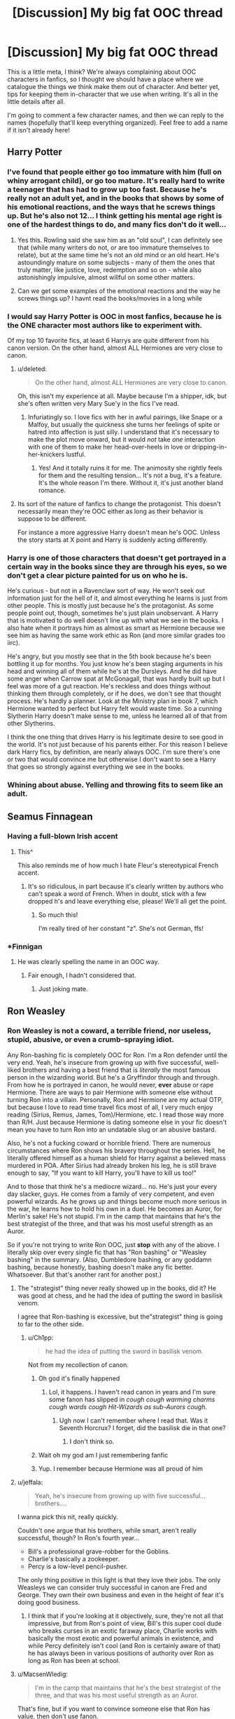 #+TITLE: [Discussion] My big fat OOC thread

* [Discussion] My big fat OOC thread
:PROPERTIES:
:Author: chaosattractor
:Score: 35
:DateUnix: 1468624363.0
:DateShort: 2016-Jul-16
:FlairText: Discussion
:END:
This is a little meta, I think? We're always complaining about OOC characters in fanfics, so I thought we should have a place where we catalogue the things we think make them out of character. And better yet, tips for keeping them in-character that we use when writing. It's all in the little details after all.

I'm going to comment a few character names, and then we can reply to the names (hopefully that'll keep everything organized). Feel free to add a name if it isn't already here!


** *Harry Potter*
:PROPERTIES:
:Author: chaosattractor
:Score: 8
:DateUnix: 1468624503.0
:DateShort: 2016-Jul-16
:END:

*** I've found that people either go too immature with him (full on whiny arrogant child), or go too mature. It's really hard to write a teenager that has had to grow up too fast. Because he's really not an adult yet, and in the books that shows by some of his emotional reactions, and the ways that he screws things up. But he's also not 12... I think getting his mental age right is one of the hardest things to do, and many fics don't do it well...
:PROPERTIES:
:Author: jfinner1
:Score: 25
:DateUnix: 1468627262.0
:DateShort: 2016-Jul-16
:END:

**** Yes this. Rowling said she saw him as an "old soul", I can definitely see that (while many writers do not, or are too immature themselves to relate), but at the same time he's not an old mind or an old heart. He's astoundingly mature on some subjects - many of them the ones that truly matter, like justice, love, redemption and so on - while also astonishingly impulsive, almost willful on some other matters.
:PROPERTIES:
:Author: dotsncommas
:Score: 2
:DateUnix: 1468757473.0
:DateShort: 2016-Jul-17
:END:


**** Can we get some examples of the emotional reactions and the way he screws things up? I havnt read the books/movies in a long while
:PROPERTIES:
:Author: PmMeFanFic
:Score: 1
:DateUnix: 1468646583.0
:DateShort: 2016-Jul-16
:END:


*** I would say Harry Potter is OOC in most fanfics, because he is the ONE character most authors like to experiment with.

Of my top 10 favorite fics, at least 6 Harrys are quite different from his canon version. On the other hand, almost ALL Hermiones are very close to canon.
:PROPERTIES:
:Author: InquisitorCOC
:Score: 13
:DateUnix: 1468628668.0
:DateShort: 2016-Jul-16
:END:

**** u/deleted:
#+begin_quote
  On the other hand, almost ALL Hermiones are very close to canon.
#+end_quote

Oh, this isn't my experience at all. Maybe because I'm a shipper, idk, but she's often written very Mary Sue'y in the fics I've read.
:PROPERTIES:
:Score: 24
:DateUnix: 1468628890.0
:DateShort: 2016-Jul-16
:END:

***** Infuriatingly so. I love fics with her in awful pairings, like Snape or a Malfoy, but usually the quickness she turns her feelings of spite or hatred into affection is just silly. I understand that it's necessary to make the plot move onward, but it would /not/ take /one/ interaction with one of them to make her head-over-heels in love or dripping-in-her-knickers lustful.
:PROPERTIES:
:Author: LaraCroftWithBCups
:Score: 4
:DateUnix: 1468639615.0
:DateShort: 2016-Jul-16
:END:

****** Yes! And it totally ruins it for me. The animosity she rightly feels for them and the resulting tension... It's not a bug, it's a feature. It's the whole reason I'm there. Without it, it's just another bland romance.
:PROPERTIES:
:Score: 8
:DateUnix: 1468640088.0
:DateShort: 2016-Jul-16
:END:


**** Its sort of the nature of fanfics to change the protagonist. This doesn't necessarily mean they're OOC either as long as their behavior is suppose to be different.

For instance a more aggressive Harry doesn't mean he's OOC. Unless the story starts at X point and Harry is suddenly acting differently.
:PROPERTIES:
:Author: howtopleaseme
:Score: 1
:DateUnix: 1468630247.0
:DateShort: 2016-Jul-16
:END:


*** Harry is one of those characters that doesn't get portrayed in a certain way in the books since they are through his eyes, so we don't get a clear picture painted for us on who he is.

He's curious - but not in a Ravenclaw sort of way. He won't seek out information just for the hell of it, and almost everything he learns is just from other people. This is mostly just because he's the protagonist. As some people point out, though, sometimes he's just plain unobservant. A Harry that is motivated to do well doesn't line up with what we see in the books. I also hate when it portrays him as almost as smart as Hermione because we see him as having the same work ethic as Ron (and more similar grades too iirc).

He's angry, but you mostly see that in the 5th book because he's been bottling it up for months. You just know he's been staging arguments in his head and winning all of them while he's at the Dursleys. And he did have some anger when Carrow spat at McGonagall, that was hardly built up but I feel was more of a gut reaction. He's reckless and does things without thinking them through completely, or if he does, we don't see that thought process. He's hardly a planner. Look at the Ministry plan in book 7, which Hermione wanted to perfect but Harry felt would waste time. So a cunning Slytherin Harry doesn't make sense to me, unless he learned all of that from other Slytherins.

I think the one thing that drives Harry is his legitimate desire to see good in the world. It's not just because of his parents either. For this reason I believe dark Harry fics, by definition, are nearly always OOC. I'm sure there's one or two that would convince me but otherwise I don't want to see a Harry that goes so strongly against everything we see in the books.
:PROPERTIES:
:Author: perfectauthentic
:Score: 6
:DateUnix: 1468673308.0
:DateShort: 2016-Jul-16
:END:


*** Whining about abuse. Yelling and throwing fits to seem like an adult.
:PROPERTIES:
:Author: howtopleaseme
:Score: 1
:DateUnix: 1468630288.0
:DateShort: 2016-Jul-16
:END:


** *Seamus Finnagean*
:PROPERTIES:
:Author: _awesaum_
:Score: 7
:DateUnix: 1468634217.0
:DateShort: 2016-Jul-16
:END:

*** Having a full-blown Irish accent
:PROPERTIES:
:Author: _awesaum_
:Score: 10
:DateUnix: 1468677082.0
:DateShort: 2016-Jul-16
:END:

**** This^

This also reminds me of how much I hate Fleur's stereotypical French accent.
:PROPERTIES:
:Author: PsychoGeek
:Score: 4
:DateUnix: 1468679055.0
:DateShort: 2016-Jul-16
:END:

***** It's so ridiculous, in part because it's clearly written by authors who can't speak a word of French. When in doubt, stick with a few dropped h's and leave everything else, please! We'll all get the point.
:PROPERTIES:
:Author: chaosattractor
:Score: 3
:DateUnix: 1468689777.0
:DateShort: 2016-Jul-16
:END:

****** So much this!

I'm really tired of her constant "z". She's not German, ffs!
:PROPERTIES:
:Score: 3
:DateUnix: 1468713563.0
:DateShort: 2016-Jul-17
:END:


*** *Finnigan
:PROPERTIES:
:Author: waylandertheslayer
:Score: 3
:DateUnix: 1468673073.0
:DateShort: 2016-Jul-16
:END:

**** He was clearly spelling the name in an OOC way.
:PROPERTIES:
:Author: Ch1pp
:Score: 6
:DateUnix: 1468710083.0
:DateShort: 2016-Jul-17
:END:

***** Fair enough, I hadn't considered that.
:PROPERTIES:
:Author: waylandertheslayer
:Score: 2
:DateUnix: 1468711193.0
:DateShort: 2016-Jul-17
:END:

****** Just joking mate.
:PROPERTIES:
:Author: Ch1pp
:Score: 3
:DateUnix: 1468712574.0
:DateShort: 2016-Jul-17
:END:


** *Ron Weasley*
:PROPERTIES:
:Author: chaosattractor
:Score: 5
:DateUnix: 1468624512.0
:DateShort: 2016-Jul-16
:END:

*** Ron Weasley is *not* a coward, a terrible friend, nor useless, stupid, abusive, or even a crumb-spraying idiot.

Any Ron-bashing fic is completely OOC for Ron. I'm a Ron defender until the very end. Yeah, he's insecure from growing up with five successful, well-liked brothers and having a best friend that is /literally/ the most famous person in the wizarding world. But he's a Gryffindor through and through. From how he is portrayed in canon, he would never, *ever* abuse or rape Hermione. There are ways to pair Hermione with someone else without turning Ron into a villain. Personally, Ron and Hermione are my actual OTP, but because I love to read time travel fics most of all, I very much enjoy reading (Sirius, Remus, James, Tom)/Hermione, etc. I read those way more than R/H. Just because Hermione is dating someone else in your fic doesn't mean you have to turn Ron into an undatable slug or an abusive bastard.

Also, he's not a fucking coward or horrible friend. There are numerous circumstances where Ron shows his bravery throughout the series. Hell, he literally offered himself as a human shield for Harry against a believed mass murdered in POA. After Sirius had already broken his leg, he is still brave enough to say, "If you want to kill Harry, you'll have to kill us too!"

And to those that think he's a mediocre wizard... no. He's just your every day slacker, guys. He comes from a family of very competent, and even powerful wizards. As he grows up and things become much more serious in the war, he learns how to hold his own in a duel. He becomes an Auror, for Merlin's sake! He's not stupid. I'm in the camp that maintains that he's the best strategist of the three, and that was his most useful strength as an Auror.

So if you're not trying to write Ron OOC, just *stop* with any of the above. I literally skip over every single fic that has "Ron bashing" or "Weasley bashing" in the summary. (Also, Dumbledore bashing, or any goddamn bashing, because honestly, bashing doesn't make any fic better. Whatsoever. But that's another rant for another post.)
:PROPERTIES:
:Author: sunshineallday
:Score: 30
:DateUnix: 1468635781.0
:DateShort: 2016-Jul-16
:END:

**** The "strategist" thing never really showed up in the books, did it? He was good at chess, and he had the idea of putting the sword in basilisk venom.

I agree that Ron-bashing is excessive, but the"strategist" thing is going to far to the other side.
:PROPERTIES:
:Author: beetnemesis
:Score: 14
:DateUnix: 1468676464.0
:DateShort: 2016-Jul-16
:END:

***** u/Ch1pp:
#+begin_quote
  he had the idea of putting the sword in basilisk venom.
#+end_quote

Not from my recollection of canon.
:PROPERTIES:
:Author: Ch1pp
:Score: 3
:DateUnix: 1468710358.0
:DateShort: 2016-Jul-17
:END:

****** Oh god it's finally happened
:PROPERTIES:
:Author: beetnemesis
:Score: 10
:DateUnix: 1468710461.0
:DateShort: 2016-Jul-17
:END:

******* Lol, it happens. I haven't read canon in years and I'm sure some fanon has slipped in /cough cough warming charms cough wards cough Hit-Wizards as sub-Aurors cough/.
:PROPERTIES:
:Author: Ch1pp
:Score: 4
:DateUnix: 1468712546.0
:DateShort: 2016-Jul-17
:END:

******** Ugh now I can't remember where I read that. Was it Seventh Horcrux? I forget, did the basilisk die in that one?
:PROPERTIES:
:Author: beetnemesis
:Score: 2
:DateUnix: 1468713193.0
:DateShort: 2016-Jul-17
:END:

********* I don't think so.
:PROPERTIES:
:Author: Ch1pp
:Score: 1
:DateUnix: 1468747647.0
:DateShort: 2016-Jul-17
:END:


****** Wait oh my god am I just remembering fanfic
:PROPERTIES:
:Author: beetnemesis
:Score: 5
:DateUnix: 1468710452.0
:DateShort: 2016-Jul-17
:END:


****** Yup. I remember because Hermione was all proud of him
:PROPERTIES:
:Author: beetnemesis
:Score: 1
:DateUnix: 1468710427.0
:DateShort: 2016-Jul-17
:END:


**** u/jeffala:
#+begin_quote
  Yeah, he's insecure from growing up with five successful...brothers....
#+end_quote

I wanna pick this nit, really quickly.

Couldn't one argue that his brothers, while smart, aren't really successful, though? In Ron's fourth year...

- Bill's a professional grave-robber for the Goblins.
- Charlie's basically a zookeeper.
- Percy is a low-level pencil-pusher.

The only thing positive in this light is that they love their jobs. The only Weasleys we can consider truly successful in canon are Fred and George. They own their own business and even in the height of fear it's doing good business.
:PROPERTIES:
:Author: jeffala
:Score: 3
:DateUnix: 1468798910.0
:DateShort: 2016-Jul-18
:END:

***** I think that if you're looking at it objectively, sure, they're not all that impressive, but from Ron's point of view, Bill's this super cool dude who breaks curses in an exotic faraway place, Charlie works with basically the most exotic and powerful animals in existence, and while Percy definitely isn't cool (and Ron is certainly aware of that) he has always been in various positions of authority over Ron as long as Ron has been at school.
:PROPERTIES:
:Author: dcvio
:Score: 4
:DateUnix: 1468810546.0
:DateShort: 2016-Jul-18
:END:


**** u/MacsenWledig:
#+begin_quote
  I'm in the camp that maintains that he's the best strategist of the three, and that was his most useful strength as an Auror.
#+end_quote

That's fine, but if you want to convince someone else that Ron has value, then don't use fanon.
:PROPERTIES:
:Author: MacsenWledig
:Score: 2
:DateUnix: 1468777598.0
:DateShort: 2016-Jul-17
:END:


*** Not useless. Never useless. A ton of fics tend to represent Ron as completely mediocre or even inept compared to his peers, but that's where they are wrong. Ron is a slacker with self-esteem issues, not an idiot.

Like some other Weasleys, a bit of a bigot.
:PROPERTIES:
:Score: 10
:DateUnix: 1468627053.0
:DateShort: 2016-Jul-16
:END:

**** Being a bigot is fanon. Not canon. In the books the bias against the Slytherins is justified. JK wrote them as obvious antagonists.
:PROPERTIES:
:Author: howtopleaseme
:Score: 6
:DateUnix: 1468630781.0
:DateShort: 2016-Jul-16
:END:

***** His family doesn't talk to or about their only non-magical relative. Weasleys have some Muggle bias, despite whatever they say, it's just that it is much less pronounced and much less extreme compared to Malfoys.
:PROPERTIES:
:Score: 11
:DateUnix: 1468631126.0
:DateShort: 2016-Jul-16
:END:

****** u/PsychoGeek:
#+begin_quote
  His family doesn't talk to or about their only non-magical relative.
#+end_quote

There is no indication that his family doesn't talk to him /because/ he's a squib. We know that A: One of their relatives is a squib and B: The Weasleys don't generally speak of him. There is no reason to be believe that B is because of A. Most people hate Filch because he's an arse, not because he's a squib. The case here is probably similar.

Given how enthusiastic Arthur Weasley is of all things muggle, and given that he immediately tries to make friends with the Grangers, the accusation that he won't speak to one of his relatives just because he happens to be an accountant is ridiculous.
:PROPERTIES:
:Author: PsychoGeek
:Score: 17
:DateUnix: 1468652024.0
:DateShort: 2016-Jul-16
:END:


****** That still isn't canon I don't think. What people attribute to muggle bias on their part is easily explained by simple ignorance. I don't think any of them actually think muggles are less than wizards, they just don't understand a lot of things.
:PROPERTIES:
:Author: howtopleaseme
:Score: 4
:DateUnix: 1468631348.0
:DateShort: 2016-Jul-16
:END:


*** Blame the movies...
:PROPERTIES:
:Author: etudehouse
:Score: 1
:DateUnix: 1468656425.0
:DateShort: 2016-Jul-16
:END:


** *Draco Malfoy*
:PROPERTIES:
:Author: zojgruhl
:Score: 5
:DateUnix: 1468630863.0
:DateShort: 2016-Jul-16
:END:

*** In canon the only redeeming quality we see from Draco Malfoy is that he's an awful death eater. From the first moment we see him in Madam Malkin's through to the final battle Draco is being a cunt. The best thing he does in the series is not kill people.
:PROPERTIES:
:Author: howtopleaseme
:Score: 38
:DateUnix: 1468631182.0
:DateShort: 2016-Jul-16
:END:


*** Completely evil Draco who rapes and tortures muggles is OOC.

Draco is prejudiced and childish, but he isn't completely stupid.
:PROPERTIES:
:Author: _awesaum_
:Score: 12
:DateUnix: 1468634176.0
:DateShort: 2016-Jul-16
:END:


*** A relevant bit, from the much-praised *Seventh Horcrux*:

--------------

*Dealing with Draco*

There's this really cool OC that pops up in a lot of HP fics. He's suave, snarky, handsome, a bit of a git, but super good-looking. For some reason, people keep calling him Draco Malfoy.

In canon, Draco is none of those things. He's whiny, spoiled, lacks willpower, rushes into dumb plans with a brashness that completely defies Slytherin claims of cunning, and fails at literally everything he tries. Sure, there's some hints of an angsty redemption arc, but he never does all that much. At the end, we get a vague impression that he's okay now for an ill-defined reason...a lot like Snape, actually.

The way I see it, there are three ways to deal with Draco in fanfics:

1) Just swap him out for cool-guy OC up there.

2) Make him a total git. This is probably closer to canon than the previous option, but it strays into bashing way too easily.

3) My preferred method: Try to keep Draco as close to canon as possible, then give him some vague redemption primarily in the background. Do not take this redemption, or Draco in general, seriously.
:PROPERTIES:
:Author: beetnemesis
:Score: 13
:DateUnix: 1468677215.0
:DateShort: 2016-Jul-16
:END:


*** Weak, both in body and mind. Completely lacks spine. Not really smart.

Overall, childish. His first moment of maturity doesn't really come in the books.
:PROPERTIES:
:Score: 10
:DateUnix: 1468631678.0
:DateShort: 2016-Jul-16
:END:

**** u/boomberrybella:
#+begin_quote
  Not really smart.
#+end_quote

I don't think we can say one way or another. He repaired the vanishing cabinet, was an Occlumens, and could cast the Protean charm. While it might be wishful thinking, his father seemed to believe he was able to be top of the class as well.
:PROPERTIES:
:Author: boomberrybella
:Score: 16
:DateUnix: 1468634401.0
:DateShort: 2016-Jul-16
:END:

***** He was an occlumens?
:PROPERTIES:
:Author: beetnemesis
:Score: 3
:DateUnix: 1468677374.0
:DateShort: 2016-Jul-16
:END:

****** There was definitely a moment in HBP when Harry overhears Snape trying to get into Draco's head and can't. I think Bellatrix teaches him.
:PROPERTIES:
:Author: ana19092
:Score: 10
:DateUnix: 1468677714.0
:DateShort: 2016-Jul-16
:END:


***** u/MacsenWledig:
#+begin_quote
  his father seemed to believe he was able to be top of the class
#+end_quote

I think this had more to do with Draco being from a 'proper family' as Lucius hints in CS, not because of his sons intelligence.

The [[https://harrypotter.wikia.com/wiki/Draco_Malfoy#Personality_and_traits][wiki]] gushes about Draco's intelligence, but the [[https://www.hp-lexicon.org/wizards/draco.html][Lexicon]] makes no mention of this imagined cleverness.
:PROPERTIES:
:Author: MacsenWledig
:Score: 3
:DateUnix: 1468777890.0
:DateShort: 2016-Jul-17
:END:


**** u/PsychoGeek:
#+begin_quote
  Weak, both in body and mind. Completely lacks spine. Not really smart.
#+end_quote

And yet he succeeds in getting Death Eaters into the castle, something both Dumbledore and Voldemort expected him to fail at. Given he seems to exceed the expectations of the two most powerful wizards in the country, I fail to see how he is weak or stupid.
:PROPERTIES:
:Author: PsychoGeek
:Score: 7
:DateUnix: 1468678985.0
:DateShort: 2016-Jul-16
:END:

***** He lucked out, that's it. He didn't create a new path to the castle, he was just lucky enough to find an anomaly in castle's defenses. Though I do applaud his skills as a carpenter.
:PROPERTIES:
:Score: 7
:DateUnix: 1468709550.0
:DateShort: 2016-Jul-17
:END:


*** For Draco, saving his own ass is the top priority.
:PROPERTIES:
:Author: InquisitorCOC
:Score: 11
:DateUnix: 1468640189.0
:DateShort: 2016-Jul-16
:END:

**** Yup. We see him refuse to identify Harry in Malfoy Manor. Perhaps he was afraid he would be wrong and therefore be punished, or perhaps he legitimately wanted Harry to live and defeat Voldemort so he could live normally again. Either way he was saving his own skin, although one is a more selfless interpretation than the other.
:PROPERTIES:
:Author: perfectauthentic
:Score: 5
:DateUnix: 1468674360.0
:DateShort: 2016-Jul-16
:END:


** Ginny Weasley
:PROPERTIES:
:Author: StudentOfMrKleks
:Score: 5
:DateUnix: 1468657571.0
:DateShort: 2016-Jul-16
:END:

*** Things most people miss or mischaracterize: Ginny is able to mimic others' voices. She has the twins' sense of humor (and their respect- she could cast a serious hex using Percy's wand even before her first year at Hogwarts). She's strong-willed, confident, popular, attractive and sarcastic. She's Amy Pond.
:PROPERTIES:
:Author: wordhammer
:Score: 10
:DateUnix: 1468681438.0
:DateShort: 2016-Jul-16
:END:

**** Ginny Pond. Best mental substitution ever. Amy in Hogwarts, Ginny in the TARDIS. I like it.
:PROPERTIES:
:Author: wille179
:Score: 3
:DateUnix: 1468953975.0
:DateShort: 2016-Jul-19
:END:


** *Hermione Granger*
:PROPERTIES:
:Author: chaosattractor
:Score: 3
:DateUnix: 1468624547.0
:DateShort: 2016-Jul-16
:END:

*** Fallible. Not as brilliant as she seems. Tends to learn what things do, but not how they work. Kind of arrogant.

At the same time, she's still extremely bright, loyal and brave.
:PROPERTIES:
:Score: 25
:DateUnix: 1468627194.0
:DateShort: 2016-Jul-16
:END:


*** Hermione Granger is a rather plane girl. Not some great beauty.
:PROPERTIES:
:Author: howtopleaseme
:Score: 10
:DateUnix: 1468630732.0
:DateShort: 2016-Jul-16
:END:

**** u/chaosattractor:
#+begin_quote
  Hermione Granger is a rather plane girl. Not some great beauty.
#+end_quote

[[http://www.tatatechnologies.com/wp-content/uploads/2013/03/shutterstock_28160503.jpg][Pictured: Hermione Granger]]
:PROPERTIES:
:Author: chaosattractor
:Score: 26
:DateUnix: 1468632608.0
:DateShort: 2016-Jul-16
:END:

***** 10/10
:PROPERTIES:
:Author: _awesaum_
:Score: 7
:DateUnix: 1468633496.0
:DateShort: 2016-Jul-16
:END:


**** Conversely, she's not ugly, as some people seem to think relatively 'plain' means. If Viktor and Cormac are anything to go by, Hermione's reasonably pretty, but she's not going to knock anyone dead.
:PROPERTIES:
:Author: Zeitgeist84
:Score: 7
:DateUnix: 1468641066.0
:DateShort: 2016-Jul-16
:END:

***** Victor didn't like her for her looks. I'd certainly say Hermione is an average girl, which doesn't mean ugly. If she is willing to put a lot of time and effort into it she can look very nice, just like any other average girl. We see this at the Yule ball, which a lot of people take as evidence of her beauty. Blatantly ignoring that its an exception to her normal appearance.
:PROPERTIES:
:Author: howtopleaseme
:Score: 7
:DateUnix: 1468655392.0
:DateShort: 2016-Jul-16
:END:


**** It's plain. Or does she identify as MiG-32?
:PROPERTIES:
:Score: 4
:DateUnix: 1468632325.0
:DateShort: 2016-Jul-16
:END:

***** Hermione Granger F-16
:PROPERTIES:
:Author: mikefromcanmore
:Score: 1
:DateUnix: 1468731483.0
:DateShort: 2016-Jul-17
:END:


**** There's nothing in the series either way about her looks. AFAIK the only two people who offer an opinion are Auntie Muriel who says she has 'skinny ankles' and Harry who thought she was 'very pretty' at the Yule Ball.

The 'plain-with-poor-body-image' trope is just as awful as 'Hermione-from-a-lads-mag' cliche.
:PROPERTIES:
:Author: MacsenWledig
:Score: 1
:DateUnix: 1468778060.0
:DateShort: 2016-Jul-17
:END:


*** A Hermione who doesn't understand muggle things. A good example of this is Hayseed's /Dark Gods in the Blood/, where Hermione doesn't understand media, like TVs and DVD players and video games.

Also, a Hermione who is overly competent in physical things, such as a sudden year 6 fixation with (and ultimate proficiency in) things like kickboxing, karate, and yoga. I just don't feel like that'd be in character for Hermione at all. She's not an athletic character, she's an intellectual character.

And lastly, a Hermione who is perfect at everything and the key to all--even more important than Harry Potter! Take for instance, /The Problem with Purity/, where Hermione is one of 2 people in the wizarding world with an extreme amount of power and the ability to gift it someone else. She is also a very rare unicorn animagus, for some reason possesses the ability to communicate with Fawkes telepathically, frequently shows skills like dueling and hand-to-hand combat, is capable of casual wandless magic, magically "hacks" Hogwarts, and that's only up to chapter 5!
:PROPERTIES:
:Score: 9
:DateUnix: 1468630023.0
:DateShort: 2016-Jul-16
:END:

**** u/chaosattractor:
#+begin_quote
  She's not an athletic character, she's an intellectual character.
#+end_quote

I agree with your comment, but this kinda stood out. Us student-athletes exist too!
:PROPERTIES:
:Author: chaosattractor
:Score: 4
:DateUnix: 1468630672.0
:DateShort: 2016-Jul-16
:END:

***** Oh, I totally agree! I didn't mean to imply any mutual exclusivity. It's just that in canon, Hermione hated quidditch, didn't even like riding a broom, and seemed to place a very low value on those things. These traits were tread over multiple times, so from that, I just kind of got that Hermione wasn't the athletic sort, whereas her intellectual and academic pursuits were always emphasized.
:PROPERTIES:
:Score: 7
:DateUnix: 1468631070.0
:DateShort: 2016-Jul-16
:END:

****** She is just afraid of heights, which is alluded to in OOTP.

Overall, she seems pretty fit --- she is good in battle and doesn't seem to be inferior to Harry/Ron when it comes to running.

But yeah, karate is definitely not for her.
:PROPERTIES:
:Score: 3
:DateUnix: 1468632218.0
:DateShort: 2016-Jul-16
:END:

******* It just seems like some authors try to give her this weird Buffy'esque vibe. It's jarring.
:PROPERTIES:
:Score: 2
:DateUnix: 1468636322.0
:DateShort: 2016-Jul-16
:END:


**** For some reason, Problem with Purity is the one of the only instances in which I like Hermione being an overpowered perfect witch. While she has a lot going for her, not everything goes her way (initially).
:PROPERTIES:
:Author: _awesaum_
:Score: 1
:DateUnix: 1468633329.0
:DateShort: 2016-Jul-16
:END:

***** Idk, I couldn't stand it. It made me cringe all through the 5 chapters I forced myself through. That ridiculous unicorn thing was just the last straw.
:PROPERTIES:
:Score: 3
:DateUnix: 1468634316.0
:DateShort: 2016-Jul-16
:END:

****** I really liked both of the pairings, so I was interested to see how it turned out. It was a very different SSHG than I usually read (Snape is irritating but very IC).

Iirc Harry has similar powers as Hermione except we see more of Hermione since it is Hermione-centric. The method of defeating Voldemort was something I hadn't seen before, but the execution could have been better.
:PROPERTIES:
:Author: _awesaum_
:Score: 1
:DateUnix: 1468635919.0
:DateShort: 2016-Jul-16
:END:


*** (I'm really wondering if this is in my head because I've never seen anyone complain about this.)

I find fanon Hermione reliably the most annoying, nosy, entitled, controlling character in the story. I don't mind being curious but she'll always /demand/ Harry tell her every single thing going on with him as if it's a given she has to know it, make decisions for him and be pissed off if he doesn't go along with them, moralizing all along the way as if a teenage girl is always going know what's best for her friends more than they do.

At this point I've read this character so many times I've forgotten what canon Hermione is like. I know she did the thing with the firebolt and definitely was obnoxious for part of SS, but I don't remember being pissed off at her for the rest of the books?
:PROPERTIES:
:Author: 4give4get4sake
:Score: 9
:DateUnix: 1468642926.0
:DateShort: 2016-Jul-16
:END:

**** Take a look at 5th year; Hermione gives Harry and Ron personally-enchanted homework planners that regularly say trite aphorisms about diligence every time they're opened. When she hears that Harry intends to break into Umbridge's office in order to Floo-call Sirius to ask about Snape's Worst Memory, she spends every moment for the next day trying to get Harry to change his mind about it.
:PROPERTIES:
:Author: wordhammer
:Score: 5
:DateUnix: 1468680232.0
:DateShort: 2016-Jul-16
:END:

***** u/chaosattractor:
#+begin_quote
  When she hears that Harry intends to break into Umbridge's office in order to Floo-call Sirius to ask about Snape's Worst Memory, she spends every moment for the next day trying to get Harry to change his mind about it.
#+end_quote

To be frank, that was Harry engaging in extreme stupidity. It doesn't take a genius or an adult to see that.
:PROPERTIES:
:Author: chaosattractor
:Score: 7
:DateUnix: 1468690205.0
:DateShort: 2016-Jul-16
:END:


*** I really hate Damsel-in-Stress or Pureblood Hermione, it defeats the whole purpose of that character.
:PROPERTIES:
:Author: InquisitorCOC
:Score: 3
:DateUnix: 1468631099.0
:DateShort: 2016-Jul-16
:END:

**** Pureblood Hermione doesn't just defeat the purpose of the character, it defeats the whole purpose of the books. Why on earth would you take the biggest proof that blood "purity" doesn't really count for anything when it comes to magic and make her a secret pureblood? It's like saying "the Death Eaters were right, just a little violent in their approach (if that)".
:PROPERTIES:
:Author: chaosattractor
:Score: 7
:DateUnix: 1468632326.0
:DateShort: 2016-Jul-16
:END:


*** When Hermione hates or scorns Quidditch with a passion. In canon she's at least passively interested in the sport; she attends pretty much every match and values it enough to cheat to get Ron on the team. You could argue that she does it because they're her friends/boyfriend, but the point is that she's fine with them doing it; she's hardly going to stop Harry from playing Quidditch because they're going out.
:PROPERTIES:
:Author: chaosattractor
:Score: 3
:DateUnix: 1468631115.0
:DateShort: 2016-Jul-16
:END:


** *Albus Dumbledore*
:PROPERTIES:
:Author: chaosattractor
:Score: 3
:DateUnix: 1468624562.0
:DateShort: 2016-Jul-16
:END:

*** Making him super manipulative. He's not some evil super genius... Yes, he manipulated people, yes he withheld information. And yes, he had his "reasons". But not all of these reasons were bad, and he couldn't have foreseen the consequences. On the flip side, making him all-knowing. He was only human. Sometimes things worked out the way he intended, sometimes they didn't. He didn't have some crazy master plan where each of his actions led to a pre-determined future.
:PROPERTIES:
:Author: jfinner1
:Score: 10
:DateUnix: 1468627035.0
:DateShort: 2016-Jul-16
:END:


*** I would not dumb him down like in canon, but make him really the force Voldemort feared. But since the Death Eaters were hardly competent, a Dumbledore true to his reputation would make the series quite boring. I would either raise Voldemort's competence or the Ministry's malice to increase the threat level.

As for 'Greater Good', that was something he rejected after falling out with Grindelwald. In the entire series, he NEVER said anything close to Harry.
:PROPERTIES:
:Author: InquisitorCOC
:Score: 10
:DateUnix: 1468639946.0
:DateShort: 2016-Jul-16
:END:


*** I have so many opinions and thoughts on Albus, and fanon Albus. Let's see. Just like with Harry like someone said above, people tend to go to extremes with AD. Either he's pure evil, or he's really just a kindly, well-meaning old man (this one irks me in particular because it completely destroys everything that's interesting about AD, even more than the Manipulative!AD trope), or he's bat-shit crazy and senile.

He is none of those things. I see him as one of the most, if not /the/ most complicated character in the books. He's almost contradictory at times, yet he makes complete sense. Here is this charismatic genius, who grew up praised and adored by everyone he ever met, save his family (who were the only ones who knew the truth about him anyway), yet has had to keep this vital secret inside of him for all his teenage years. He's secretive and manipulative because he grew up that way, it's nearly something he cannot help at this point. His one lesson throughout adolescence was basically "keeping secrets is important and saves lives."

He used to be very arrogant - and still is, in many of his presumptions - yet he has an ultimately kind heart. He's capable of acting ruthlessly, forced by his position and power and more than anything, sense of responsibility to make some terrible choices and let horrible things happen, yet he is also fully cognizant of his deeds and regrets them deeply at the same time.

There are two things that are important to me here, regarding Dumbledore: the first is that he is (after Gellert left) no longer that person who would excuse his actions with the words "For the Greater Good", and he never really was to start with. It's a pet peeve every time someone let old!Dumbledore open his mouth and excuse some terrible thing he did with "it's for the greater good." No. Dumbledore would not say that. But the second thing is, neither would he let the cost of his decisions stop him from making them. He knew what Harry was in for when he left him on the steps of No.4, more or less, yet he deemed it necessary, and he made the call. This is, I've found, essentially what made his character so deeply morally grey - he's capable of doing some really shitty things without batting an eye, and he would not excuse it, but neither would he retract his moves because to him, it was always the "right" choice to make.

This is why, to an extent, I can believe part of the manipulative trope surrounding Albus. If he believed that shaping Harry a certain way would have helped with the war, I have no doubt that he would have done it, at least before he really met Harry and came to care for the boy more than he should. The uncertain thing here, however, is how much he really could have seen into the future and predicted the outcomes of his choices. He's scarily intelligent, yet he couldn't have been omniscient as he likes to pretend to be, and the balance here is crucial.

Another thing is that Albus, for all his appearances, is not nearly as selfless as Harry is, and he said as much himself. He's always had some powerful selfish motives that are integral to his character - they're not behind everything he does, but they've made some notable appearances in a few of his choices. The decision to keep Harry in the dark, for example, comes to mind. He refrained from telling Harry about the Prophecy out of his own selfish desire to see Harry happy. And then, the desire to atone himself and to be absolved of his crimes drove him to put on the Gaunt Ring in an astonishingly uncharacteristic bit of rashness and irrationality that eventually cost him his life.

Yet another point about Albus that fascinated me was his relationship with the boy Riddle. I never really got why he came to immediately dislike a mere eleven year old boy, it struck me as quite odd. Why, moreover, would he decide to watch this boy and thwart him in practically everything he tries to do, instead of trying to influence him in a positive manner and get him out of that hellhole he'd lived in? Two things: either Albus was truly blind to the way Muggles really are, and saw only prejudice instead of trauma and bad experience in Riddle's hatred (I wouldn't be surprised, he never truly lived in the Muggle world himself and was never quite targeted the same way - he was, in fact, targeted /because/ people suspected his father was a Muggle-hater), or, more likely he was just highly apathetic about really reaching out and helping unless he had to, until his conscience couldn't take it anymore (supported by the fact that he put off confronting Grindelwald until 1945.) Funnily enough, as much as the Diary Riddle complained of Dumbledore's meddling, Dumbledore's approach towards Riddle and Harry were in fact two extremes: Dumbledore never truly cared to help Tom Riddle, while fingerprints of his control could be seen in every step of Harry's life beginning from his birth. (It also makes me wonder if part of the reason Albus felt this guilt towards Harry was not because of the mistakes he'd came to realize he had made about Tom, making him partially responsible for Harry's miserable life, even though due to obvious reasons he couldn't have revealed his true feelings regarding that eleven year old boy he saw in the orphanage, since he cannot afford for Harry to sympathize with Voldemort more than he was already doing.)

Anyhow, piles upon piles of essays could be written about this character, that's how complex and fascinating he is, so I generally find the prevalent use of those poorly made caricatures as substitution for him in fanfiction pretty sad.
:PROPERTIES:
:Author: dotsncommas
:Score: 5
:DateUnix: 1468759611.0
:DateShort: 2016-Jul-17
:END:


*** The biggest thing to remember is that he has regrets - a lot of them. He regrets his youth, he regrets many decisions he made with Harry (especially sheltering him from the truth), and he regrets continuing to seek the Hallows and putting on that ring. Manipulative Dumbledore fics generally completely ignore that.

"I make mistakes like the next man. In fact, being - forgive me - rather cleverer than most men, my mistakes tend to be correspondingly huger."

He's not omniscient either - he never knew Moody was an imposter.
:PROPERTIES:
:Author: perfectauthentic
:Score: 3
:DateUnix: 1468673759.0
:DateShort: 2016-Jul-16
:END:


*** Manipulative son of a bitch, but means well.
:PROPERTIES:
:Score: 2
:DateUnix: 1468627451.0
:DateShort: 2016-Jul-16
:END:


*** There are a lot of stories that exaggerate what the Greater Good meant to Dumbledore. This particularly has to do with Dumbledore being a pacifist unnecessarily and easily giving too many second chances.

I find Dumbledore much smarter than that and bit more realistic in terms of war.
:PROPERTIES:
:Author: _awesaum_
:Score: 2
:DateUnix: 1468633856.0
:DateShort: 2016-Jul-16
:END:

**** More than that: 'The Greater Good' is an ideology that Dumbledore briefly bought into in his youth, and then rejected violently when he saw the cost of it first hand.

Since then he has spent his entire life unwilling to trust himself with power or make decisions for other people because of these experiences. This is why he rejects being the Minister. Later, he is forced into a command position because of his own ability and his society's great need.
:PROPERTIES:
:Score: 3
:DateUnix: 1468664420.0
:DateShort: 2016-Jul-16
:END:

***** If he is unwilling to trust himself with power, why does he have such big roles in the Wizengamot, ICW, and Hogwarts? All three positions are of power.
:PROPERTIES:
:Author: SoulxxBondz
:Score: 2
:DateUnix: 1468681408.0
:DateShort: 2016-Jul-16
:END:

****** u/chaosattractor:
#+begin_quote
  The Wizengamot
#+end_quote

And what exactly did he do in that capacity?

#+begin_quote
  ICW
#+end_quote

Sure, if you think the UN Secretary-General is a particularly powerful individual. Also see above.

#+begin_quote
  and Hogwarts?
#+end_quote

In what world is "headmaster" a position of power?
:PROPERTIES:
:Author: chaosattractor
:Score: 3
:DateUnix: 1468690508.0
:DateShort: 2016-Jul-16
:END:

******* u/jeffala:
#+begin_quote
  In what world is "headmaster" a position of power?
#+end_quote

Headmaster of the school that almost all politicians and ministry workers have attended? He has them for almost 10 months of the year. If he actually wielded the power of the office, he could exert great influence over how they thought on any number of issues.
:PROPERTIES:
:Author: jeffala
:Score: 2
:DateUnix: 1468799503.0
:DateShort: 2016-Jul-18
:END:

******** Except he doesn't teach them, it's not his place to radicalize them, and as has been demonstrated often in the books he can be removed at the drop of a hat by those who do have power.

If anything McGonagall, Snape, Sprout and Flitwick have more power than he does.
:PROPERTIES:
:Author: chaosattractor
:Score: 1
:DateUnix: 1468799868.0
:DateShort: 2016-Jul-18
:END:

********* It's still a position of power. Just because he doesn't utilize it, doesn't mean the next HM won't or previous HMs didn't.
:PROPERTIES:
:Author: jeffala
:Score: 1
:DateUnix: 1468800023.0
:DateShort: 2016-Jul-18
:END:

********** What's to realize about it? It's hardly a position of power when a few petulant parents can have you removed.

I mean, he literally tried to influence them in the books (convincing them that Voldemort was back and they needed to stans together against him) and that got him thrown out on his ear.
:PROPERTIES:
:Author: chaosattractor
:Score: 0
:DateUnix: 1468800409.0
:DateShort: 2016-Jul-18
:END:


** *The Houses (Gryffindor, Hufflepuff, Ravenclaw, Slytherin)*
:PROPERTIES:
:Author: chaosattractor
:Score: 3
:DateUnix: 1468630691.0
:DateShort: 2016-Jul-16
:END:

*** This is probably a good place to say any of the kids talking like adults that are pretending to be proper but aren't. Its super common in Slytherin fics.

Also in canon Slytherins are a bunch of shits. I like sympathetic Slytherin characters but it isn't canon.

Ravenclaws do nothing but read is pretty common and shitty.

Slytherin is often portrayed as being very different in fanon. They don't cheer for new students instead being reserved and clapping softly. This actually goes against what we see in PS.
:PROPERTIES:
:Author: howtopleaseme
:Score: 7
:DateUnix: 1468630947.0
:DateShort: 2016-Jul-16
:END:

**** Canon snakes are really weird, actually. From what we see and hear from that House, I just cannot get a solid picture of what it's like to be there.

We have even less info on badgers, btw. With eagles there are at least some hints, but badgers are a complete mystery.
:PROPERTIES:
:Score: 7
:DateUnix: 1468631873.0
:DateShort: 2016-Jul-16
:END:

***** Theres another thing. The snakes/eagles and such is not canon. They have house mascots but they're never used to describe students.
:PROPERTIES:
:Author: howtopleaseme
:Score: 12
:DateUnix: 1468632538.0
:DateShort: 2016-Jul-16
:END:

****** I know. But I'm on mobile now and my keyboard knows its animals. Hogwarts houses? Not so much.

Also, IIRC, Slytherins are referred to as snakes. Derogatory, of course.
:PROPERTIES:
:Score: 6
:DateUnix: 1468632985.0
:DateShort: 2016-Jul-16
:END:


****** good point, but you completely detracted from his original point in that we don't actually get a solid picture of what its like to be there in those houses. Any commentary on that, I am a noob that occasionally browses? not talking shit btw...
:PROPERTIES:
:Author: PmMeFanFic
:Score: 2
:DateUnix: 1468647777.0
:DateShort: 2016-Jul-16
:END:

******* There are things that go against canon, and things that don't oppose canon. The super studious Ravenclaw trope I mentioned is the latter. I'd say it does go against canon, but Demafromua says we don't see enough to be sure.

It's a fair point, one that will ultimately be decided based on opinion. Many people treat it as canon though, when it isn't.
:PROPERTIES:
:Author: howtopleaseme
:Score: 2
:DateUnix: 1468655141.0
:DateShort: 2016-Jul-16
:END:


*** For me a good rule of thumb is that the Houses' values are just that: things the pupils value, not necessarily things they are (yet). Those values can manifest in many different ways, and can end up leading down the same paths of action. For instance, kids from all four Houses would sneak into the Restricted Section - it's not a particularly "insert-House-here" thing to do. It might not even occur to both a Gryffindor and Slytherin to simply ask permission to check out the book, but for different reasons: one because of the thrill, and one because, well, why involve a teacher?

And most importantly they aren't hard and fast rules, so mix it up!
:PROPERTIES:
:Author: chaosattractor
:Score: 3
:DateUnix: 1468633329.0
:DateShort: 2016-Jul-16
:END:

**** Yup. That's why I can accept a Gryffindor Pettigrew sorting. Peter valued bravery and honesty, but could never achieve it himself. Instead he flocked towards the strongest power he could in order to protect himself. He never seems /happy/ about it, though - even Voldemort knows he is reluctant to be there. I think Peter's ideal self is someone who can stand up for himself, but he personally lacks the bravery to do it. Both in his childhood and adulthood.
:PROPERTIES:
:Author: perfectauthentic
:Score: 2
:DateUnix: 1468673987.0
:DateShort: 2016-Jul-16
:END:


** *Fred and George Weasley*
:PROPERTIES:
:Author: chaosattractor
:Score: 2
:DateUnix: 1468624628.0
:DateShort: 2016-Jul-16
:END:

*** "When they. . ."

". . .Talk like. . ."

". . . This"

Its the most annoying consistently used BS in the fandom. Twin speak in the books happens, but not like this. Fred and George often talk to each other, like they're having their own conversation in front of people.
:PROPERTIES:
:Author: howtopleaseme
:Score: 24
:DateUnix: 1468630377.0
:DateShort: 2016-Jul-16
:END:

**** And when they're talking to other people (like Harry) it's usually an entire sentence per twin - you know, like two people who are used to bantering with each other and have probably discussed this before hand. Not switching every two words.
:PROPERTIES:
:Author: chaosattractor
:Score: 12
:DateUnix: 1468631580.0
:DateShort: 2016-Jul-16
:END:


*** When they call each other Gred and Forge all. the. damn. time. Give them some credit, they're not going to stretch the one tired old joke for five years.
:PROPERTIES:
:Author: chaosattractor
:Score: 14
:DateUnix: 1468631670.0
:DateShort: 2016-Jul-16
:END:


*** Pranksters. Bullies, but mean well and sometimes don't even understand that they hurt people.
:PROPERTIES:
:Score: 7
:DateUnix: 1468627288.0
:DateShort: 2016-Jul-16
:END:

**** I understand the bully part, but pranking people in a good natured way is definitely their MO
:PROPERTIES:
:Author: PmMeFanFic
:Score: 2
:DateUnix: 1468649098.0
:DateShort: 2016-Jul-16
:END:

***** They pushed Montague into the Vanishing Closet without knowing where it would send him and he nearly died.
:PROPERTIES:
:Author: boomberrybella
:Score: 6
:DateUnix: 1468687201.0
:DateShort: 2016-Jul-16
:END:

****** Montague? I didnt read the books
:PROPERTIES:
:Author: PmMeFanFic
:Score: 1
:DateUnix: 1468715470.0
:DateShort: 2016-Jul-17
:END:

******* In /OotP/, Montague was a member of the Inquisitorial Squad. They pushed him into the broken Vanishing Cabinet (possibly/probably the one that Peeves broke in /CoS/ to distract Filch). Montague had to apparate out and wound up in the u-bend of a toilet. Montague was not quite right in the head for several weeks after that.
:PROPERTIES:
:Author: jeffala
:Score: 3
:DateUnix: 1468799814.0
:DateShort: 2016-Jul-18
:END:

******** Well fuck, that sounds brutal... Was this before or after their dad got fked up though?
:PROPERTIES:
:Author: PmMeFanFic
:Score: 1
:DateUnix: 1468802580.0
:DateShort: 2016-Jul-18
:END:

********* The HP Wiki says 1996 so that'd be post-attack.
:PROPERTIES:
:Author: jeffala
:Score: 1
:DateUnix: 1468806041.0
:DateShort: 2016-Jul-18
:END:

********** Hmmm, maybe its reasonable then for them to over react, they are teens after all

revenge is a hell of a drug
:PROPERTIES:
:Author: PmMeFanFic
:Score: 1
:DateUnix: 1468806515.0
:DateShort: 2016-Jul-18
:END:


***** They take it easy too far at times. Like, there's prank and there's trip to the infirmary.
:PROPERTIES:
:Score: 3
:DateUnix: 1468649342.0
:DateShort: 2016-Jul-16
:END:

****** Are they not apologetic in cannon when a prank goes wrong or somthing? I would imagine they would be super apologetic should shit hit the fan.
:PROPERTIES:
:Author: PmMeFanFic
:Score: 1
:DateUnix: 1468649518.0
:DateShort: 2016-Jul-16
:END:

******* Yeah, but why do it in the first place? A lot of their things are really fucked up, like the telescope. I once got punched straight in the eye - in the next three years I lost 85% of vision on it.
:PROPERTIES:
:Score: 3
:DateUnix: 1468649927.0
:DateShort: 2016-Jul-16
:END:

******** That was a product they were testing. Hermione was digging through there stuff in their room. I think that definitely isn't something they meant for others to play with.
:PROPERTIES:
:Author: howtopleaseme
:Score: 5
:DateUnix: 1468655556.0
:DateShort: 2016-Jul-16
:END:

********* Telescope?
:PROPERTIES:
:Author: PmMeFanFic
:Score: 1
:DateUnix: 1468715427.0
:DateShort: 2016-Jul-17
:END:


******** yeah, but youre a muggle and arent wizards more resistant to shit like this, like do they not have higher defensive stats or somthing like that? Like didnt longbottom bounce when thrown out a window?
:PROPERTIES:
:Author: PmMeFanFic
:Score: 1
:DateUnix: 1468715437.0
:DateShort: 2016-Jul-17
:END:

********* That was a wild magic surge --- wizards definitely can hurt themselves by falling, in fact Harry does that a couple of times. And other than this Neville incident, there's no evidence to wizards bring tougher that muggles.

On the other hand, werewolves are tougher, which often leads to this confusion, as people remember Remus and Fenrir being really tough.
:PROPERTIES:
:Score: 2
:DateUnix: 1468731821.0
:DateShort: 2016-Jul-17
:END:

********** ahhh, true, thanks for the heads up
:PROPERTIES:
:Author: PmMeFanFic
:Score: 1
:DateUnix: 1468743273.0
:DateShort: 2016-Jul-17
:END:


*** This is one of the few things legitimately bothering me in the Pureblood Pretense.

They're not affectionate to first years and call them "puppy" - they give them experimental Puking Pastilles. They also don't switch places for the day. This isn't Ouran High School Host Club. They don't call each other Gred and Forge until Christmas when they get the G and F sweaters, and it's more of a way to poke fun at their mother than an effort to confuse their fellow students.
:PROPERTIES:
:Author: perfectauthentic
:Score: 5
:DateUnix: 1468674756.0
:DateShort: 2016-Jul-16
:END:


** *Percy Weasley*
:PROPERTIES:
:Author: chaosattractor
:Score: 2
:DateUnix: 1468624672.0
:DateShort: 2016-Jul-16
:END:

*** Arrogant and snobby, but loves his family as much as he loves himself and his career. Willing to sacrifice one for the other, but keeps having second thoughts.

Overall, very conflicted and complicated character, that doesn't get a lot of traction in fandom.
:PROPERTIES:
:Score: 10
:DateUnix: 1468627589.0
:DateShort: 2016-Jul-16
:END:

**** wait, are these in character or out of character qualities?
:PROPERTIES:
:Author: PmMeFanFic
:Score: 1
:DateUnix: 1468649145.0
:DateShort: 2016-Jul-16
:END:

***** Character
:PROPERTIES:
:Score: 1
:DateUnix: 1468649279.0
:DateShort: 2016-Jul-16
:END:

****** thats like answering is it 1 or 2 with yes....

Im guessing you mean in?
:PROPERTIES:
:Author: PmMeFanFic
:Score: 3
:DateUnix: 1468649431.0
:DateShort: 2016-Jul-16
:END:

******* 1
:PROPERTIES:
:Score: 11
:DateUnix: 1468649759.0
:DateShort: 2016-Jul-16
:END:


** *Severus Snape*
:PROPERTIES:
:Score: 2
:DateUnix: 1468628437.0
:DateShort: 2016-Jul-16
:END:

*** [removed]
:PROPERTIES:
:Score: 17
:DateUnix: 1468629345.0
:DateShort: 2016-Jul-16
:END:

**** Yes. Alan Rickman Snape was almost entirely different from Book Snape. Rickman gave Snape a lot more gravitas and control. Book Snape is just a sniveling ugly immature man.
:PROPERTIES:
:Author: Ember_Rising
:Score: 12
:DateUnix: 1468646484.0
:DateShort: 2016-Jul-16
:END:

***** And yet, I've been completely unable to picture him as anything other than "Alan Rickman in a wig"
:PROPERTIES:
:Author: beetnemesis
:Score: 4
:DateUnix: 1468677462.0
:DateShort: 2016-Jul-16
:END:


*** Evil, and obsessed with Lily are the common ones. They were best friends during adolescence and he's responsible for her death. His actions in canon make sense without some perverse obsession.

Also canon Snape is an ugly fucker. He doesn't look like Alan Rickman.
:PROPERTIES:
:Author: howtopleaseme
:Score: 8
:DateUnix: 1468630577.0
:DateShort: 2016-Jul-16
:END:

**** From descriptions, I'd say Snape should have looked like a younger version of Karkaroff in the movies- skeevy, pretentious, mossy teeth, stringy black hair.
:PROPERTIES:
:Author: wordhammer
:Score: 3
:DateUnix: 1468679682.0
:DateShort: 2016-Jul-16
:END:

***** I imagined him to look like Kylo Ren but with yellow teeth, greasy hair, and a sneer.
:PROPERTIES:
:Author: boomberrybella
:Score: 3
:DateUnix: 1468687365.0
:DateShort: 2016-Jul-16
:END:


*** Not stoic, overly formal or unsmiling. Pretentious and dramatic. Skilled at, and interested in, more than Potions.
:PROPERTIES:
:Author: schrodingergone
:Score: 3
:DateUnix: 1468631702.0
:DateShort: 2016-Jul-16
:END:

**** u/chaosattractor:
#+begin_quote
  Not stoic, overly formal or unsmiling. Pretentious and dramatic. Skilled at, and interested in, more than Potions.
#+end_quote

Wait, is this a tip or things you consider OOC? Because Snape is quite the drama queen especially where one Harry Potter is involved
:PROPERTIES:
:Author: chaosattractor
:Score: 2
:DateUnix: 1468633463.0
:DateShort: 2016-Jul-16
:END:

***** Mhm.

OOC- Not stoic, overly formal or unsmiling.

IC- Pretentious and dramatic. Skilled at, and interested in, more than Potions.
:PROPERTIES:
:Author: schrodingergone
:Score: 3
:DateUnix: 1468636165.0
:DateShort: 2016-Jul-16
:END:


*** OOC Snape usually has silky hair and having a ridiculously nice personality (I'm looking at all the Severitus fics).

OOC Snape can also be completely evil, disregarding Lily's wishes and happiness, and over-the-top hating Harry.
:PROPERTIES:
:Author: _awesaum_
:Score: 2
:DateUnix: 1468634016.0
:DateShort: 2016-Jul-16
:END:

**** Have you read the books recently? The over the top hating Harry is canon. The last time I read them I'd actually be downplaying it in my mind.
:PROPERTIES:
:Author: howtopleaseme
:Score: 6
:DateUnix: 1468655643.0
:DateShort: 2016-Jul-16
:END:

***** By over the top hating Harry, I mean wanting to kill him/torture him/feed him all kinds of potions. In the books he is strongly dislikes Harry, but does save his life on a few occasions.
:PROPERTIES:
:Author: _awesaum_
:Score: 4
:DateUnix: 1468676939.0
:DateShort: 2016-Jul-16
:END:


** *Neville Longbottom*
:PROPERTIES:
:Author: kerrryn
:Score: 2
:DateUnix: 1468629716.0
:DateShort: 2016-Jul-16
:END:

*** Writing him as a complete doormat pre-OotP level in badass. He might not be strong enough to back his words up at first, but he does speak up quite a bit. Not to Snape, true, but that's different - he's a teacher.
:PROPERTIES:
:Author: chaosattractor
:Score: 5
:DateUnix: 1468631987.0
:DateShort: 2016-Jul-16
:END:

**** Hell it was even a plot point that he stood up to Harry at the end of the first book
:PROPERTIES:
:Author: beetnemesis
:Score: 3
:DateUnix: 1468677524.0
:DateShort: 2016-Jul-16
:END:


*** Becoming as attractive as he is in the movies
:PROPERTIES:
:Author: _awesaum_
:Score: 4
:DateUnix: 1468634055.0
:DateShort: 2016-Jul-16
:END:


** Hmm. I like this thread. It's getting long, though. Perhaps a new one for the rest of the characters.
:PROPERTIES:
:Author: PsychoGeek
:Score: 1
:DateUnix: 1468679277.0
:DateShort: 2016-Jul-16
:END:
